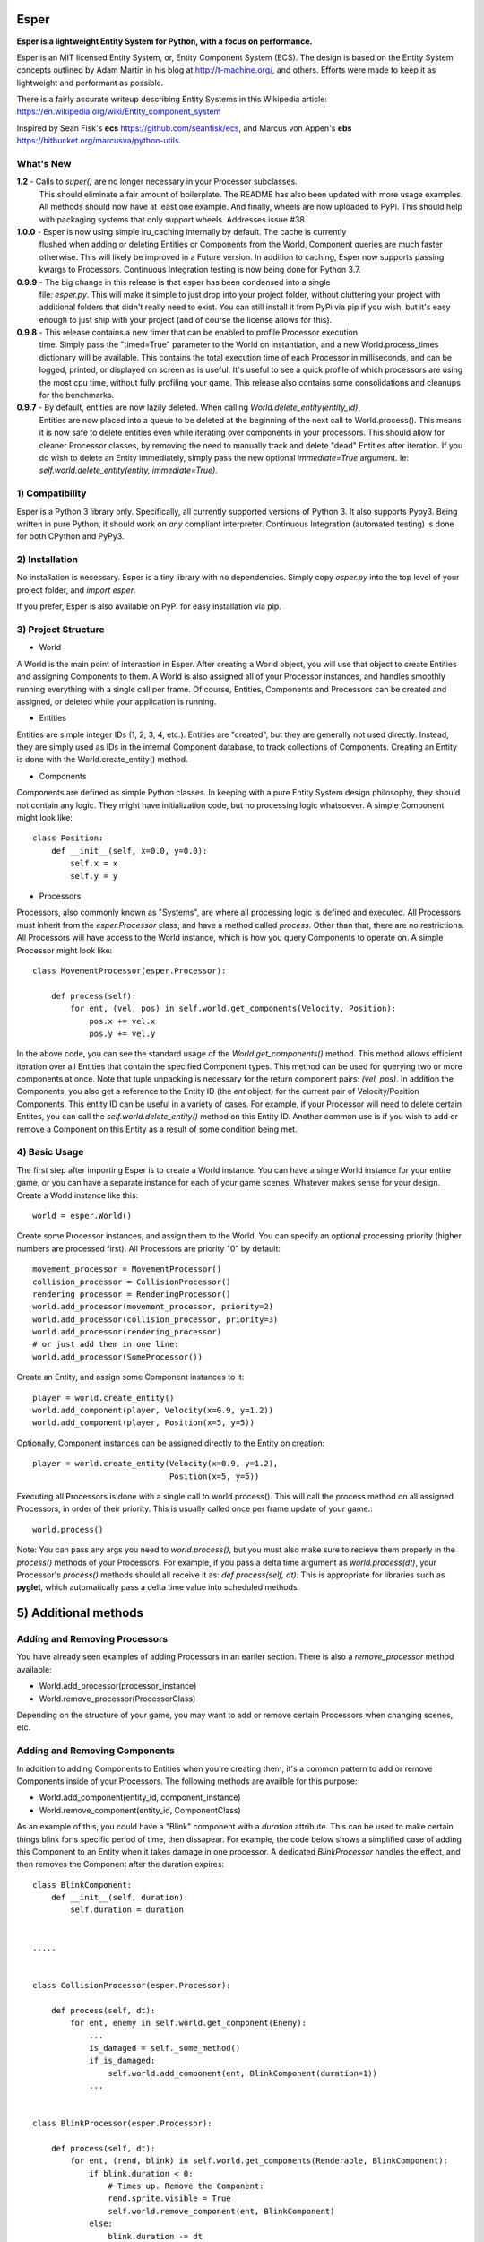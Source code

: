 .. image:: https://travis-ci.org/benmoran56/esper.svg?branch=master
    :target: https://travis-ci.org/benmoran56/esper

Esper
=====
**Esper is a lightweight Entity System for Python, with a focus on performance.**

Esper is an MIT licensed Entity System, or, Entity Component System (ECS).
The design is based on the Entity System concepts outlined by Adam Martin in his blog at
http://t-machine.org/, and others. Efforts were made to keep it as lightweight and performant
as possible.

There is a fairly accurate writeup describing Entity Systems in this Wikipedia article:
https://en.wikipedia.org/wiki/Entity_component_system

Inspired by Sean Fisk's **ecs** https://github.com/seanfisk/ecs,
and Marcus von Appen's **ebs** https://bitbucket.org/marcusva/python-utils.


What's New
----------
**1.2** - Calls to `super()` are no longer necessary in your Processor subclasses.
            This should eliminate a fair amount of boilerplate. The README has also been updated
            with more usage examples. All methods should now have at least one example. And finally,
            wheels are now uploaded to PyPi. This should help with packaging systems that only support
            wheels. Addresses issue #38.

**1.0.0** - Esper is now using simple lru_caching internally by default. The cache is currently
            flushed when adding or deleting Entities or Components from the World, Component queries
            are much faster otherwise. This will likely be improved in a Future version. In addition
            to caching, Esper now supports passing kwargs to Processors. Continuous Integration testing
            is now being done for Python 3.7.

**0.9.9** - The big change in this release is that esper has been condensed into a single
            file: `esper.py`. This will make it simple to just drop into your project folder,
            without cluttering your project with additional folders that didn't really need to
            exist. You can still install it from PyPi via pip if you wish, but it's easy enough
            to just ship with your project (and of course the license allows for this).

**0.9.8** - This release contains a new timer that can be enabled to profile Processor execution
            time. Simply pass the "timed=True" parameter to the World on instantiation, and a new
            World.process_times dictionary will be available. This contains the total execution time
            of each Processor in milliseconds, and can be logged, printed, or displayed on screen as
            is useful. It's useful to see a quick profile of which processors are using the most cpu
            time, without fully profiling your game. This release also contains some consolidations
            and cleanups for the benchmarks.

**0.9.7** - By default, entities are now lazily deleted. When calling *World.delete_entity(entity_id)*,
            Entities are now placed into a queue to be deleted at the beginning of the next call
            to World.process(). This means it is now safe to delete entities even while iterating
            over components in your processors. This should allow for cleaner Processor classes, by
            removing the need to manually track and delete "dead" Entities after iteration. If you
            do wish to delete an Entity immediately, simply pass the new optional *immediate=True*
            argument. Ie: *self.world.delete_entity(entity, immediate=True)*.


1) Compatibility
----------------
Esper is a Python 3 library only. Specifically, all currently supported versions of Python 3. 
It also supports Pypy3. Being written in pure Python, it should work on *any* compliant
interpreter. Continuous Integration (automated testing) is done for both CPython and PyPy3.


2) Installation
---------------
No installation is necessary. Esper is a tiny library with no dependencies. Simply copy
*esper.py* into the top level of your project folder, and *import esper*.

If you prefer, Esper is also available on PyPI for easy installation via pip.


3) Project Structure
--------------------
* World

A World is the main point of interaction in Esper. After creating a World object, you will use
that object to create Entities and assigning Components to them. A World is also assigned all of
your Processor instances, and handles smoothly running everything with a single call per frame.
Of course, Entities, Components and Processors can be created and assigned, or deleted while
your application is running.


* Entities 

Entities are simple integer IDs (1, 2, 3, 4, etc.).
Entities are "created", but they are generally not used directly. Instead, they are
simply used as IDs in the internal Component database, to track collections of Components.
Creating an Entity is done with the World.create_entity() method.


* Components

Components are defined as simple Python classes. In keeping with a pure Entity System
design philosophy, they should not contain any logic. They might have initialization
code, but no processing logic whatsoever. A simple Component might look like::

    class Position:
        def __init__(self, x=0.0, y=0.0):
            self.x = x
            self.y = y


* Processors

Processors, also commonly known as "Systems", are where all processing logic is defined and executed.
All Processors must inherit from the *esper.Processor* class, and have a method called *process*.
Other than that, there are no restrictions. All Processors will have access to the World instance,
which is how you query Components to operate on. A simple Processor might look like::

    class MovementProcessor(esper.Processor):

        def process(self):
            for ent, (vel, pos) in self.world.get_components(Velocity, Position):
                pos.x += vel.x
                pos.y += vel.y

In the above code, you can see the standard usage of the *World.get_components()* method. This
method allows efficient iteration over all Entities that contain the specified Component types.
This method can be used for querying two or more components at once. Note that tuple unpacking
is necessary for the return component pairs: *(vel, pos)*.  In addition the Components, you also
get a reference to the Entity ID (the *ent* object) for the current pair of Velocity/Position
Components. This entity ID can be useful in a variety of cases. For example, if your Processor
will need to delete certain Entites, you can call the *self.world.delete_entity()* method on
this Entity ID. Another common use is if you wish to add or remove a Component on this Entity
as a result of some condition being met. 


4) Basic Usage
--------------

The first step after importing Esper is to create a World instance. You can have a single World
instance for your entire game, or you can have a separate instance for each of your game scenes.
Whatever makes sense for your design. Create a World instance like this::

    world = esper.World()


Create some Processor instances, and assign them to the World. You can specify an
optional processing priority (higher numbers are processed first). All Processors are
priority "0" by default::

    movement_processor = MovementProcessor()
    collision_processor = CollisionProcessor()
    rendering_processor = RenderingProcessor()
    world.add_processor(movement_processor, priority=2)
    world.add_processor(collision_processor, priority=3)
    world.add_processor(rendering_processor)
    # or just add them in one line: 
    world.add_processor(SomeProcessor())


Create an Entity, and assign some Component instances to it::

    player = world.create_entity()
    world.add_component(player, Velocity(x=0.9, y=1.2))
    world.add_component(player, Position(x=5, y=5))

Optionally, Component instances can be assigned directly to the Entity on creation::

    player = world.create_entity(Velocity(x=0.9, y=1.2),
                                 Position(x=5, y=5))


Executing all Processors is done with a single call to world.process(). This will call the
process method on all assigned Processors, in order of their priority. This is usually called
once per frame update of your game.::

    world.process()


Note: You can pass any args you need to *world.process()*, but you must also make sure to recieve
them properly in the *process()* methods of your Processors. For example, if you pass a delta time
argument as *world.process(dt)*, your Processor's *process()* methods should all receive it as:
*def process(self, dt):*
This is appropriate for libraries such as **pyglet**, which automatically pass a delta time value
into scheduled methods.  


5) Additional methods
=====================

Adding and Removing Processors
------------------------------
You have already seen examples of adding Processors in an eariler section. There is also a *remove_processor*
method available:

* World.add_processor(processor_instance)
* World.remove_processor(ProcessorClass)

Depending on the structure of your game, you may want to add or remove certain Processors when changing
scenes, etc. 

Adding and Removing Components
------------------------------
In addition to adding Components to Entities when you're creating them, it's a common pattern to add or
remove Components inside of your Processors. The following methods are availble for this purpose: 

* World.add_component(entity_id, component_instance)
* World.remove_component(entity_id, ComponentClass)

As an example of this, you could have a "Blink" component with a *duration* attribute. This can be used
to make certain things blink for s specific period of time, then dissapear. For example, the code below
shows a simplified case of adding this Component to an Entity when it takes damage in one processor. A 
dedicated *BlinkProcessor* handles the effect, and then removes the Component after the duration expires::

    class BlinkComponent:
        def __init__(self, duration):
            self.duration = duration


    .....


    class CollisionProcessor(esper.Processor):

        def process(self, dt):
            for ent, enemy in self.world.get_component(Enemy):
                ...
                is_damaged = self._some_method()
                if is_damaged:
                    self.world.add_component(ent, BlinkComponent(duration=1))
                ...


    class BlinkProcessor(esper.Processor):

        def process(self, dt):
            for ent, (rend, blink) in self.world.get_components(Renderable, BlinkComponent):
                if blink.duration < 0:
                    # Times up. Remove the Component:
                    rend.sprite.visible = True
                    self.world.remove_component(ent, BlinkComponent)
                else:
                    blink.duration -= dt
                    # Toggle between visible and not visible each frame:
                    rend.sprite.visible = not rend.sprite.visible


Querying Specific Components
----------------------------
If you have an Engity ID and wish to query one specific, or ALL Components that are assigned
to it, the following methods are available: 

* World.component_for_entity
* World.components_for_entity

The *component_for_entity* method is useful in a limited number of cases where you know a specific
Entity ID, and wish to get a specific Component for it. An error is raised if the Component does not
exist for the Entity ID, so it may be more useful when combined with the *has_component*
method that is explained in the next section. For example::

    if self.world.has_component(ent, SFX):
        sfx = self.world.component_for_entity(ent, SFX)
        sfx.play()

The *components_for_entity* method is a special method that returns ALL of the Components that are
assigned to a specific Entity, as a tuple. This is a heavy operation, and not something you would
want to do each frame or inside of your *Processor.process* method. It can be useful, however, if
you wanted to transfer all of a specific Entity's Components between two separate World instances
(such as when changing Scenes, or Levels). For example:

    player_components = old_world.components_for_entity(player_entity_id)
    ...
    player_entity_id = new_world.create_entity(player_components)


Boolean and Conditional Checks
------------------------------
In some cases you may wish to check if an Entity has a specific Component before performing
some action. The following two methods are available for this task:

* World.has_component(entity, ComponentType)
* World.try_component(entity, ComponentType)

For example, you may want projectiles (and only projectiles) to dissapear when hitting a 
wall in your game. The simplified code below shows how that might look::

    class CollisionProcessor(esper.Processor):

        def process(self, dt):
            for ent, body in self.world.get_component(PhysicsBody):
                ...
                colliding_with_wall = self._some_method(body):
                if colliding_with_wall and self.world.has_component(ent, Projectile):
                    self.world.delete_entity(ent)
                ...

The above example is easy enough, as you don't want to actually do anything to the Component - 
just check if it's there. In cases where you want to both check if a Component exists, and then
operate on it if so, the *try_component* method is useful. Consider the following example, where
you want to first check if an Entity has a Component, get it if so, then operate on it. You could
write it this way:: 

    if self.world.has_component(ent, Stun):
        stun = self.world.get_component(ent, Stun)
        stun.duration -= dt

The above code works fine, but the *try_component* method is more concise and slightly faster. 
It allows you to get specific Components only if they exist, but passes silently if they do not::

    for stun in self.world.try_component(ent, Stun):
        stun.duration -= dt


5) More Examples
----------------

See the **/examples** folder to get an idea of how a basic structure of a game might look.
